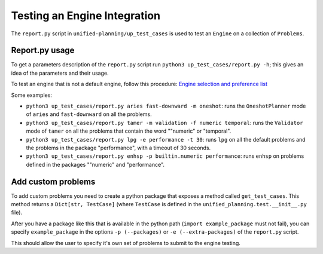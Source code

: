 Testing an Engine Integration
=============================

The ``report.py`` script in ``unified-planning/up_test_cases`` is used to test an ``Engine`` on a collection of ``Problems``.


Report.py usage
---------------

To get a parameters description of the ``report.py`` script run ``python3 up_test_cases/report.py -h``; this gives an idea of the parameters and their usage.

To test an engine that is not a default engine, follow this procedure: `Engine selection and preference list <https://unified-planning.readthedocs.io/en/latest/engines.html#engine-selection-and-preference-list>`__

Some examples:


* ``python3 up_test_cases/report.py aries fast-downward -m oneshot``: runs the ``OneshotPlanner`` mode of ``aries`` and ``fast-downward`` on all the problems.
* ``python3 up_test_cases/report.py tamer -m validation -f numeric temporal``: runs the ``Validator`` mode of ``tamer`` on all the problems that contain the word ""numeric" or "temporal".
* ``python3 up_test_cases/report.py lpg -e performance -t 30``: runs ``lpg`` on all the default problems and the problems in the package "performance", with a timeout of 30 seconds.
* ``python3 up_test_cases/report.py enhsp -p builtin.numeric performance``: runs ``enhsp`` on problems defined in the packages ""numeric" and "performance".


Add custom problems
-------------------

To add custom problems you need to create a python package that exposes a method called ``get_test_cases``. This method returns a ``Dict[str, TestCase]`` (where ``TestCase`` is defined in the ``unified_planning.test.__init__.py`` file).

After you have a package like this that is available in the python path (``import example_package`` must not fail), you can specify ``example_package`` in the options ``-p (--packages)`` or ``-e (--extra-packages)`` of the ``report.py`` script.

This should allow the user to specify it's own set of problems to submit to the engine testing.
